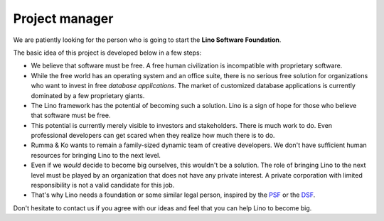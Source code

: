 .. title: Project manager
.. slug: pm
.. date: 1970-01-01 00:00:00 UTC
   
===============
Project manager
===============

We are patiently looking for the person who is going to start the
**Lino Software Foundation**.

The basic idea of this project is developed below in a few steps:

- We believe that software must be free.  A free human civilization is
  incompatible with proprietary software.

- While the free world has an operating system and an office suite,
  there is no serious free solution for organizations who want to
  invest in free *database applications*.  The market of customized
  database applications is currently dominated by a few proprietary
  giants.

- The Lino framework has the potential of becoming such a solution.
  Lino is a sign of hope for those who believe that software must be
  free.

- This potential is currently merely visible to investors and
  stakeholders.  There is much work to do.  Even professional
  developers can get scared when they realize how much there is to do.

- Rumma & Ko wants to remain a family-sized dynamic team of creative
  developers. We don't have sufficient human resources for bringing
  Lino to the next level.

- Even if we *would* decide to become big ourselves, this wouldn't be
  a solution.  The role of bringing Lino to the next level must be
  played by an organization that does not have any private interest.
  A private corporation with limited responsibility is not a valid
  candidate for this job.

- That's why Lino needs a foundation or some similar legal person,
  inspired by the `PSF <https://www.python.org/psf/>`__ or the `DSF
  <https://www.djangoproject.com/foundation/>`__.

Don't hesitate to contact us if you agree with our ideas and feel that
you can help Lino to become big.

